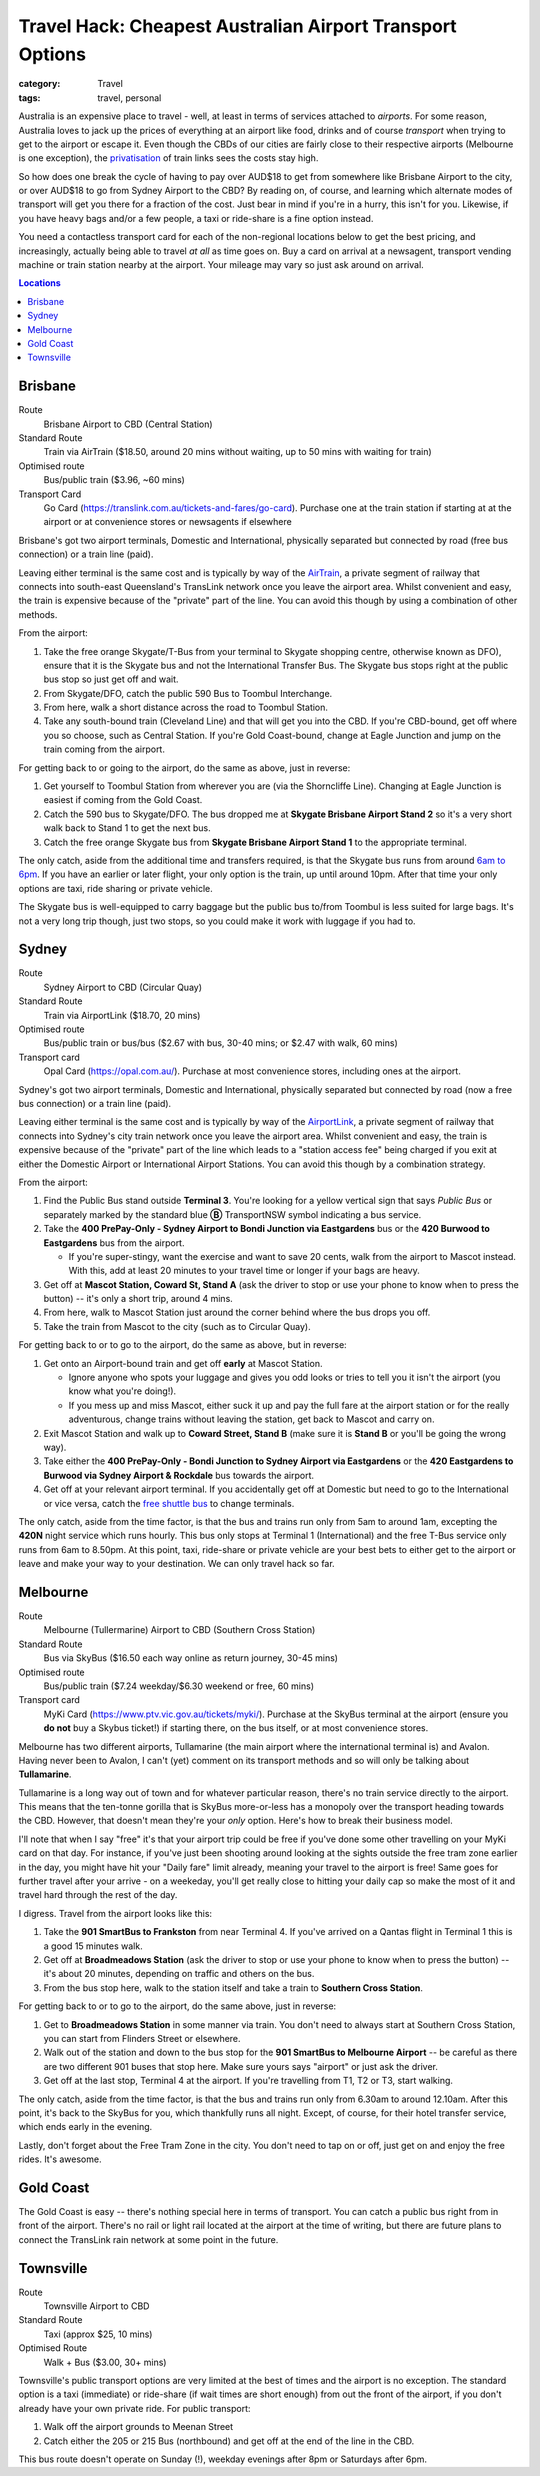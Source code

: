 Travel Hack: Cheapest Australian Airport Transport Options
##########################################################

:category: Travel
:tags: travel, personal

Australia is an expensive place to travel - well, at least in terms of
services attached to *airports*.  For some reason, Australia loves to jack up
the prices of everything at an airport like food, drinks and of course
*transport* when trying to get to the airport or escape it.  Even though the
CBDs of our cities are fairly close to their respective airports (Melbourne is
one exception), the `privatisation <https://www.airportlink.com.au/company/>`_
of train links sees the costs stay high.

So how does one break the cycle of having to pay over AUD$18 to get from
somewhere like Brisbane Airport to the city, or over AUD$18 to go from Sydney
Airport to the CBD?  By reading on, of course, and learning which alternate
modes of transport will get you there for a fraction of the cost.  Just bear
in mind if you're in a hurry, this isn't for you.  Likewise, if you have heavy
bags and/or a few people, a taxi or ride-share is a fine option instead.

You need a contactless transport card for each of the non-regional locations
below to get the best pricing, and increasingly, actually being able to travel
*at all* as time goes on. Buy a card on arrival at a newsagent, transport
vending machine or train station nearby at the airport.  Your mileage may vary
so just ask around on arrival.

.. contents:: **Locations**

Brisbane
========

Route
    Brisbane Airport to CBD (Central Station)
Standard Route
    Train via AirTrain ($18.50, around 20 mins without waiting, up to 50 mins with
    waiting for train)
Optimised route
    Bus/public train ($3.96, ~60 mins)
Transport Card
    Go Card (https://translink.com.au/tickets-and-fares/go-card). Purchase one
    at the train station if starting at at the airport or at convenience stores or
    newsagents if elsewhere

Brisbane's got two airport terminals, Domestic and International, physically
separated but connected by road (free bus connection) or a train line (paid).

Leaving either terminal is the same cost and is typically by way of the
`AirTrain <https://airtrain.com.au/>`_, a private segment of railway that
connects into south-east Queensland's TransLink network once you leave the
airport area.  Whilst convenient and easy, the train is expensive because of
the "private" part of the line.  You can avoid this though by using a
combination of other methods.

From the airport:

#. Take the free orange Skygate/T-Bus from your terminal to Skygate shopping
   centre, otherwise known as DFO), ensure that it is the Skygate bus and not
   the International Transfer Bus.  The Skygate bus stops right at the public
   bus stop so just get off and wait.

#. From Skygate/DFO, catch the public 590 Bus to Toombul Interchange.

#. From here, walk a short distance across the road to Toombul Station.

#. Take any south-bound train (Cleveland Line) and that
   will get you into the CBD.  If you're CBD-bound, get off where you so choose, such as Central
   Station.  If you're Gold Coast-bound, change at Eagle Junction and jump on
   the train coming from the airport.

For getting back to or going to the airport, do the same as above, just in
reverse:

#. Get yourself to Toombul Station from wherever you are (via the Shorncliffe
   Line). Changing at Eagle Junction is easiest if coming from the Gold Coast.

#. Catch the 590 bus to Skygate/DFO.  The bus dropped me at **Skygate Brisbane
   Airport Stand 2** so it's a very short walk back to Stand 1 to get the next
   bus.

#. Catch the free orange Skygate bus from **Skygate Brisbane Airport Stand 1**
   to the appropriate terminal.

The only catch, aside from the additional time and transfers required, is that
the Skygate bus runs from around `6am to 6pm
<https://skygate.com.au/files/airportvillage/Bus%20Timetable.pdf>`_. If you
have an earlier or later flight, your only option is the train, up until
around 10pm.  After that time your only options are taxi, ride sharing or
private vehicle.

The Skygate bus is well-equipped to carry baggage but the public bus to/from
Toombul is less suited for large bags.  It's not a very long trip though, just
two stops, so you could make it work with luggage if you had to.

Sydney
======

Route
    Sydney Airport to CBD (Circular Quay)
Standard Route
    Train via AirportLink ($18.70, 20 mins)
Optimised route
    Bus/public train or bus/bus ($2.67 with bus, 30-40 mins; or $2.47 with
    walk, 60 mins)
Transport card
    Opal Card (https://opal.com.au/). Purchase at most convenience stores,
    including ones at the airport.

Sydney's got two airport terminals, Domestic and International, physically
separated but connected by road (now a free bus connection) or a train line
(paid).

Leaving either terminal is the same cost and is typically by way of the
`AirportLink <https://www.airportlink.com.au/>`_, a private segment of railway
that connects into Sydney's city train network once you leave the airport
area.  Whilst convenient and easy, the train is expensive because of the
"private" part of the line which leads to a "station access fee" being charged
if you exit at either the Domestic Airport or International Airport Stations.
You can avoid this though by a combination strategy.

From the airport:

#. Find the Public Bus stand outside **Terminal 3**.  You're looking for a
   yellow vertical sign that says *Public Bus* or separately marked by the
   standard blue **Ⓑ** TransportNSW symbol indicating a bus service.

#. Take the **400 PrePay-Only - Sydney Airport to Bondi Junction via
   Eastgardens** bus or the **420 Burwood to Eastgardens** bus from the
   airport.

   * If you're super-stingy, want the exercise and want to save 20 cents,
     walk from the airport to Mascot instead.  With this, add at least 20 minutes
     to your travel time or longer if your bags are heavy.

#. Get off at **Mascot Station, Coward St, Stand A** (ask the driver to stop or
   use your phone to know when to press the button) -- it's only a short trip,
   around 4 mins.

#. From here, walk to Mascot Station just around the corner behind where the bus
   drops you off.

#. Take the train from Mascot to the city (such as to Circular Quay).

For getting back to or to go to the airport, do the same as above, but in reverse:

#. Get onto an Airport-bound train and get off **early** at Mascot Station.

   * Ignore anyone who spots your luggage and gives you odd looks or tries to
     tell you it isn't the airport (you know what you're doing!).
   * If you mess up and miss Mascot, either suck it up and pay the full fare
     at the airport station or for the really adventurous, change trains
     without leaving the station, get back to Mascot and carry on.

#. Exit Mascot Station and walk up to **Coward Street, Stand B** (make sure it
   is **Stand B** or you'll be going the wrong way).

#. Take either the **400 PrePay-Only - Bondi Junction to Sydney Airport via
   Eastgardens** or the **420 Eastgardens to Burwood via Sydney Airport &
   Rockdale** bus towards the airport.

#. Get off at your relevant airport terminal.  If you accidentally get off at
   Domestic but need to go to the International or vice versa, catch the
   `free shuttle bus <https://www.sydneyairport.com.au/airport-guide/arriving/international/getting-between-terminals>`_
   to change terminals.

The only catch, aside from the time factor, is that the bus and trains run
only from 5am to around 1am, excepting the **420N** night service which runs
hourly.  This bus only stops at Terminal 1 (International) and the free T-Bus
service only runs from 6am to 8.50pm. At this point, taxi, ride-share or
private vehicle are your best bets to either get to the airport or leave and
make your way to your destination.  We can only travel hack so far.

Melbourne
=========

Route
    Melbourne (Tullermarine) Airport to CBD (Southern Cross Station)
Standard Route
    Bus via SkyBus ($16.50 each way online as return journey, 30-45 mins)
Optimised route
    Bus/public train ($7.24 weekday/$6.30 weekend or free, 60 mins)
Transport card
    MyKi Card (https://www.ptv.vic.gov.au/tickets/myki/). Purchase at the
    SkyBus terminal at the airport (ensure you **do not** buy a Skybus
    ticket!) if starting there, on the bus itself, or at most convenience
    stores.

Melbourne has two different airports, Tullamarine (the main airport where the
international terminal is) and Avalon.  Having never been to Avalon, I can't
(yet) comment on its transport methods and so will only be talking about
**Tullamarine**.

Tullamarine is a long way out of town and for whatever particular reason,
there's no train service directly to the airport.  This means that the
ten-tonne gorilla that is SkyBus more-or-less has a monopoly over the
transport heading towards the CBD.  However, that doesn't mean they're your
*only* option.  Here's how to break their business model.

I'll note that when I say "free" it's that your airport trip could be free if
you've done some other travelling on your MyKi card on that day.  For
instance, if you've just been shooting around looking at the sights outside
the free tram zone earlier in the day, you might have hit your "Daily fare"
limit already, meaning your travel to the airport is free!  Same goes for
further travel after your arrive - on a weekeday, you'll get really close to
hitting your daily cap so make the most of it and travel hard through the rest
of the day.

I digress.  Travel from the airport looks like this:

#. Take the **901 SmartBus to Frankston** from near Terminal 4.  If you've
   arrived on a Qantas flight in Terminal 1 this is a good 15 minutes walk.

#. Get off at **Broadmeadows Station** (ask the driver to stop or
   use your phone to know when to press the button) -- it's about 20 minutes,
   depending on traffic and others on the bus.

#. From the bus stop here, walk to the station itself and take a train to
   **Southern Cross Station**.

For getting back to or to go to the airport, do the same above, just in reverse:

#. Get to **Broadmeadows Station** in some manner via train.  You don't need
   to always start at Southern Cross Station, you can start from Flinders
   Street or elsewhere.

#. Walk out of the station and down to the bus stop for the **901 SmartBus to
   Melbourne Airport** -- be careful as there are two different 901 buses that
   stop here.  Make sure yours says "airport" or just ask the driver.

#. Get off at the last stop, Terminal 4 at the airport.  If you're travelling
   from T1, T2 or T3, start walking.

The only catch, aside from the time factor, is that the bus and trains run
only from 6.30am to around 12.10am.  After this point, it's back to the SkyBus
for you, which thankfully runs all night.  Except, of course, for their hotel
transfer service, which ends early in the evening.

Lastly, don't forget about the Free Tram Zone in the city.  You don't need to
tap on or off, just get on and enjoy the free rides.  It's awesome.


Gold Coast
==========

The Gold Coast is easy -- there's nothing special here in terms of transport.
You can catch a public bus right from in front of the airport.  There's no
rail or light rail located at the airport at the time of writing, but there
are future plans to connect the TransLink rain network at some point in the
future.

Townsville
==========

Route
    Townsville Airport to CBD
Standard Route
    Taxi (approx $25, 10 mins)
Optimised Route
    Walk + Bus ($3.00, 30+ mins)

Townsville's public transport options are very limited at the best of times
and the airport is no exception.  The standard option is a taxi (immediate) or
ride-share (if wait times are short enough) from out the front of the airport,
if you don't already have your own private ride.  For public transport:

#. Walk off the airport grounds to Meenan Street

#. Catch either the 205 or 215 Bus (northbound) and get off at the end of the
   line in the CBD.

This bus route doesn't operate on Sunday (!), weekday evenings after 8pm or
Saturdays after 6pm.

